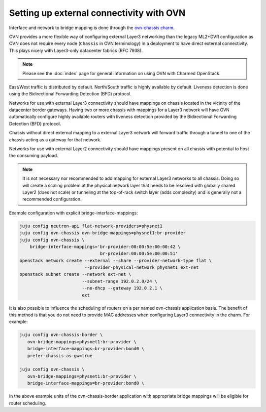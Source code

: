 =========================================
Setting up external connectivity with OVN
=========================================

Interface and network to bridge mapping is done through the
`ovn-chassis charm`_.

OVN provides a more flexible way of configuring external Layer3 networking than
the legacy ML2+DVR configuration as OVN does not require every node
(``Chassis`` in OVN terminology) in a deployment to have direct external
connectivity. This plays nicely with Layer3-only datacenter fabrics (RFC 7938).

.. note::

   Please see the :doc:`index` page for general information on using OVN with
   Charmed OpenStack.

East/West traffic is distributed by default. North/South traffic is highly
available by default. Liveness detection is done using the Bidirectional
Forwarding Detection (BFD) protocol.

Networks for use with external Layer3 connectivity should have mappings on
chassis located in the vicinity of the datacenter border gateways. Having two
or more chassis with mappings for a Layer3 network will have OVN automatically
configure highly available routers with liveness detection provided by the
Bidirectional Forwarding Detection (BFD) protocol.

Chassis without direct external mapping to a external Layer3 network will
forward traffic through a tunnel to one of the chassis acting as a gateway for
that network.

Networks for use with external Layer2 connectivity should have mappings present
on all chassis with potential to host the consuming payload.

.. note::

   It is not necessary nor recommended to add mapping for external
   Layer3 networks to all chassis. Doing so will create a scaling problem at
   the physical network layer that needs to be resolved with globally shared
   Layer2 (does not scale) or tunneling at the top-of-rack switch layer (adds
   complexity) and is generally not a recommended configuration.

Example configuration with explicit bridge-interface-mappings:

.. code:: bash

   juju config neutron-api flat-network-providers=physnet1
   juju config ovn-chassis ovn-bridge-mappings=physnet1:br-provider
   juju config ovn-chassis \
       bridge-interface-mappings='br-provider:00:00:5e:00:00:42 \
                                  br-provider:00:00:5e:00:00:51'
   openstack network create --external --share --provider-network-type flat \
                            --provider-physical-network physnet1 ext-net
   openstack subnet create --network ext-net \
                           --subnet-range 192.0.2.0/24 \
                           --no-dhcp --gateway 192.0.2.1 \
                           ext

It is also possible to influence the scheduling of routers on a per named
ovn-chassis application basis. The benefit of this method is that you do not
need to provide MAC addresses when configuring Layer3 connectivity in the
charm. For example:

.. code-block:: none

   juju config ovn-chassis-border \
      ovn-bridge-mappings=physnet1:br-provider \
      bridge-interface-mappings=br-provider:bond0 \
      prefer-chassis-as-gw=true

   juju config ovn-chassis \
      ovn-bridge-mappings=physnet1:br-provider \
      bridge-interface-mappings=br-provider:bond0 \

In the above example units of the ovn-chassis-border application with
appropriate bridge mappings will be eligible for router scheduling.

.. LINKS
.. _ovn-chassis charm: https://jaas.ai/u/openstack-charmers/ovn-chassis/
